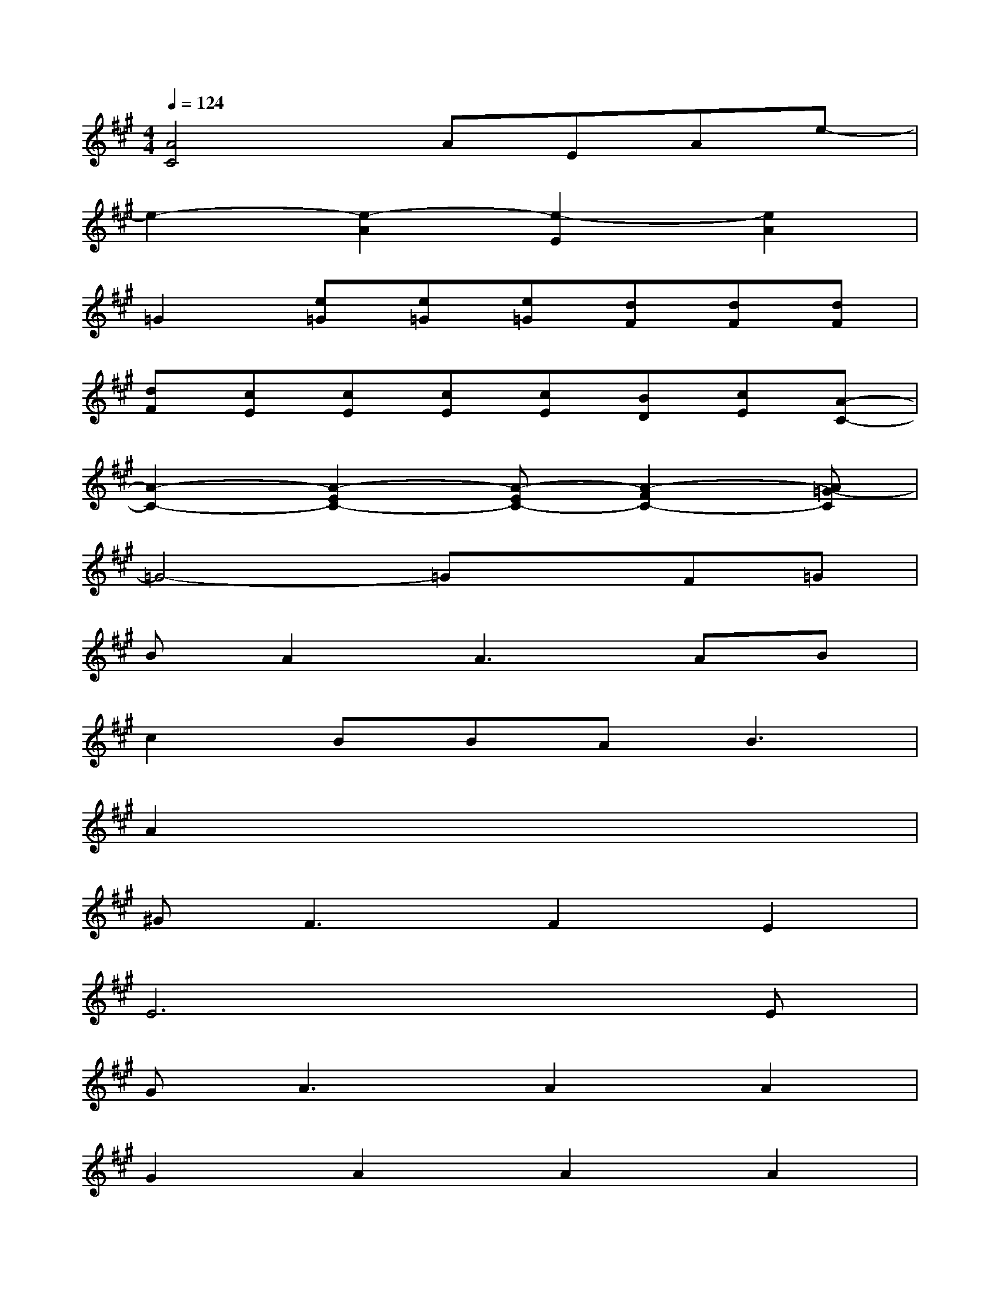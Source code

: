 X:1
T:
M:4/4
L:1/8
Q:1/4=124
K:A%3sharps
V:1
[A4C4]AEAe-|
e2-[e2-A2][e2-E2][e2A2]|
=G2[e=G][e=G][e=G][dF][dF][dF]|
[dF][cE][cE][cE][cE][BD][cE][A-C-]|
[A2-C2-][A2-E2C2-][A-EC-][A2-F2C2-][A=G-C]|
=G4-=GxF=G|
BA2A3AB|
c2BBA2<B2|
A2x6|
^G2<F2F2E2|
E6xE|
G2<A2A2A2|
G2A2A2A2|
G2<A2A2B2|
c2B2A2<B2|
A4x2AA